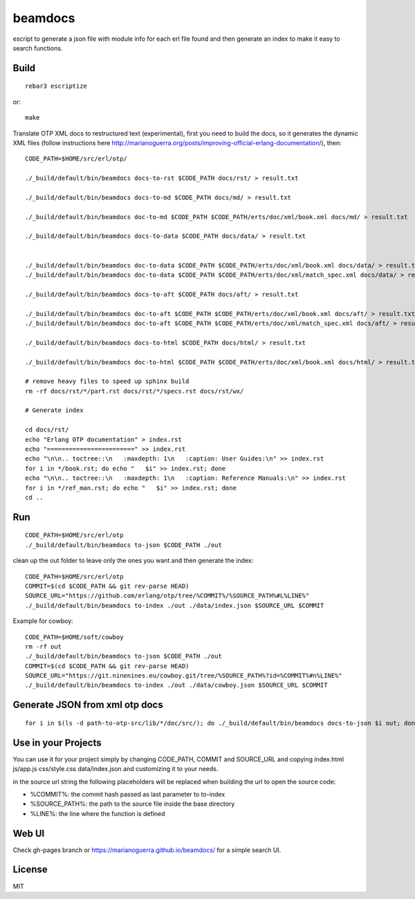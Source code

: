beamdocs
========

escript to generate a json file with module info for each erl file found
and then generate an index to make it easy to search functions.

Build
-----

::

    rebar3 escriptize

or::

    make

Translate OTP XML docs to restructured text (experimental), first you need to build the docs, so it generates the dynamic XML files (follow instructions here http://marianoguerra.org/posts/improving-official-erlang-documentation/), then::

    CODE_PATH=$HOME/src/erl/otp/

    ./_build/default/bin/beamdocs docs-to-rst $CODE_PATH docs/rst/ > result.txt

    ./_build/default/bin/beamdocs docs-to-md $CODE_PATH docs/md/ > result.txt

    ./_build/default/bin/beamdocs doc-to-md $CODE_PATH $CODE_PATH/erts/doc/xml/book.xml docs/md/ > result.txt

    ./_build/default/bin/beamdocs docs-to-data $CODE_PATH docs/data/ > result.txt


    ./_build/default/bin/beamdocs doc-to-data $CODE_PATH $CODE_PATH/erts/doc/xml/book.xml docs/data/ > result.txt
    ./_build/default/bin/beamdocs doc-to-data $CODE_PATH $CODE_PATH/erts/doc/xml/match_spec.xml docs/data/ > result.txt

    ./_build/default/bin/beamdocs docs-to-aft $CODE_PATH docs/aft/ > result.txt

    ./_build/default/bin/beamdocs doc-to-aft $CODE_PATH $CODE_PATH/erts/doc/xml/book.xml docs/aft/ > result.txt
    ./_build/default/bin/beamdocs doc-to-aft $CODE_PATH $CODE_PATH/erts/doc/xml/match_spec.xml docs/aft/ > result.txt

    ./_build/default/bin/beamdocs docs-to-html $CODE_PATH docs/html/ > result.txt

    ./_build/default/bin/beamdocs doc-to-html $CODE_PATH $CODE_PATH/erts/doc/xml/book.xml docs/html/ > result.txt

    # remove heavy files to speed up sphinx build
    rm -rf docs/rst/*/part.rst docs/rst/*/specs.rst docs/rst/wx/

    # Generate index

    cd docs/rst/
    echo "Erlang OTP documentation" > index.rst
    echo "========================" >> index.rst
    echo "\n\n.. toctree::\n   :maxdepth: 1\n   :caption: User Guides:\n" >> index.rst
    for i in */book.rst; do echo "   $i" >> index.rst; done
    echo "\n\n.. toctree::\n   :maxdepth: 1\n   :caption: Reference Manuals:\n" >> index.rst
    for i in */ref_man.rst; do echo "   $i" >> index.rst; done
    cd ..

Run
---

::

    CODE_PATH=$HOME/src/erl/otp
    ./_build/default/bin/beamdocs to-json $CODE_PATH ./out

clean up the out folder to leave only the ones you want and then generate the
index::

    CODE_PATH=$HOME/src/erl/otp
    COMMIT=$(cd $CODE_PATH && git rev-parse HEAD)
    SOURCE_URL="https://github.com/erlang/otp/tree/%COMMIT%/%SOURCE_PATH%#L%LINE%"
    ./_build/default/bin/beamdocs to-index ./out ./data/index.json $SOURCE_URL $COMMIT

Example for cowboy::

    CODE_PATH=$HOME/soft/cowboy
    rm -rf out
    ./_build/default/bin/beamdocs to-json $CODE_PATH ./out
    COMMIT=$(cd $CODE_PATH && git rev-parse HEAD)
    SOURCE_URL="https://git.ninenines.eu/cowboy.git/tree/%SOURCE_PATH%?id=%COMMIT%#n%LINE%"
    ./_build/default/bin/beamdocs to-index ./out ./data/cowboy.json $SOURCE_URL $COMMIT

Generate JSON from xml otp docs
-------------------------------

::

    for i in $(ls -d path-to-otp-src/lib/*/doc/src/); do ./_build/default/bin/beamdocs docs-to-json $i out; done

Use in your Projects
--------------------

You can use it for your project simply by changing CODE_PATH, COMMIT and SOURCE_URL
and copying index.html js/app.js css/style.css data/index.json and customizing
it to your needs.

in the source url string the following placeholders will be replaced when
building the url to open the source code:

* %COMMIT%: the commit hash passed as last parameter to to-index
* %SOURCE_PATH%: the path to the source file inside the base directory
* %LINE%: the line where the function is defined

Web UI
------

Check gh-pages branch or https://marianoguerra.github.io/beamdocs/ for a simple
search UI.

License
-------

MIT
